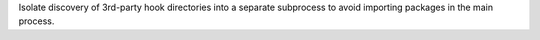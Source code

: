 Isolate discovery of 3rd-party hook directories into a separate
subprocess to avoid importing packages in the main process.
